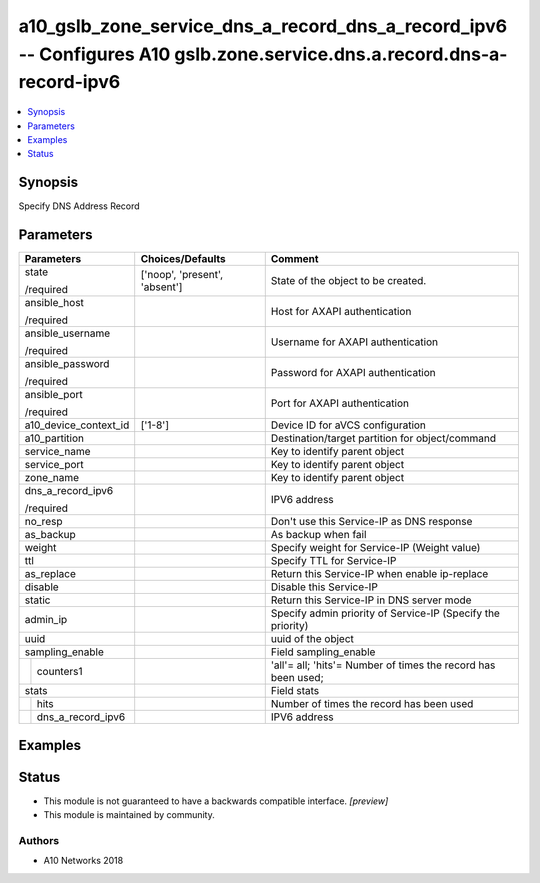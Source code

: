 .. _a10_gslb_zone_service_dns_a_record_dns_a_record_ipv6_module:


a10_gslb_zone_service_dns_a_record_dns_a_record_ipv6 -- Configures A10 gslb.zone.service.dns.a.record.dns-a-record-ipv6
=======================================================================================================================

.. contents::
   :local:
   :depth: 1


Synopsis
--------

Specify DNS Address Record






Parameters
----------

+-----------------------+-------------------------------+---------------------------------------------------------------+
| Parameters            | Choices/Defaults              | Comment                                                       |
|                       |                               |                                                               |
|                       |                               |                                                               |
+=======================+===============================+===============================================================+
| state                 | ['noop', 'present', 'absent'] | State of the object to be created.                            |
|                       |                               |                                                               |
| /required             |                               |                                                               |
+-----------------------+-------------------------------+---------------------------------------------------------------+
| ansible_host          |                               | Host for AXAPI authentication                                 |
|                       |                               |                                                               |
| /required             |                               |                                                               |
+-----------------------+-------------------------------+---------------------------------------------------------------+
| ansible_username      |                               | Username for AXAPI authentication                             |
|                       |                               |                                                               |
| /required             |                               |                                                               |
+-----------------------+-------------------------------+---------------------------------------------------------------+
| ansible_password      |                               | Password for AXAPI authentication                             |
|                       |                               |                                                               |
| /required             |                               |                                                               |
+-----------------------+-------------------------------+---------------------------------------------------------------+
| ansible_port          |                               | Port for AXAPI authentication                                 |
|                       |                               |                                                               |
| /required             |                               |                                                               |
+-----------------------+-------------------------------+---------------------------------------------------------------+
| a10_device_context_id | ['1-8']                       | Device ID for aVCS configuration                              |
|                       |                               |                                                               |
|                       |                               |                                                               |
+-----------------------+-------------------------------+---------------------------------------------------------------+
| a10_partition         |                               | Destination/target partition for object/command               |
|                       |                               |                                                               |
|                       |                               |                                                               |
+-----------------------+-------------------------------+---------------------------------------------------------------+
| service_name          |                               | Key to identify parent object                                 |
|                       |                               |                                                               |
|                       |                               |                                                               |
+-----------------------+-------------------------------+---------------------------------------------------------------+
| service_port          |                               | Key to identify parent object                                 |
|                       |                               |                                                               |
|                       |                               |                                                               |
+-----------------------+-------------------------------+---------------------------------------------------------------+
| zone_name             |                               | Key to identify parent object                                 |
|                       |                               |                                                               |
|                       |                               |                                                               |
+-----------------------+-------------------------------+---------------------------------------------------------------+
| dns_a_record_ipv6     |                               | IPV6 address                                                  |
|                       |                               |                                                               |
| /required             |                               |                                                               |
+-----------------------+-------------------------------+---------------------------------------------------------------+
| no_resp               |                               | Don't use this Service-IP as DNS response                     |
|                       |                               |                                                               |
|                       |                               |                                                               |
+-----------------------+-------------------------------+---------------------------------------------------------------+
| as_backup             |                               | As backup when fail                                           |
|                       |                               |                                                               |
|                       |                               |                                                               |
+-----------------------+-------------------------------+---------------------------------------------------------------+
| weight                |                               | Specify weight for Service-IP (Weight value)                  |
|                       |                               |                                                               |
|                       |                               |                                                               |
+-----------------------+-------------------------------+---------------------------------------------------------------+
| ttl                   |                               | Specify TTL for Service-IP                                    |
|                       |                               |                                                               |
|                       |                               |                                                               |
+-----------------------+-------------------------------+---------------------------------------------------------------+
| as_replace            |                               | Return this Service-IP when enable ip-replace                 |
|                       |                               |                                                               |
|                       |                               |                                                               |
+-----------------------+-------------------------------+---------------------------------------------------------------+
| disable               |                               | Disable this Service-IP                                       |
|                       |                               |                                                               |
|                       |                               |                                                               |
+-----------------------+-------------------------------+---------------------------------------------------------------+
| static                |                               | Return this Service-IP in DNS server mode                     |
|                       |                               |                                                               |
|                       |                               |                                                               |
+-----------------------+-------------------------------+---------------------------------------------------------------+
| admin_ip              |                               | Specify admin priority of Service-IP (Specify the priority)   |
|                       |                               |                                                               |
|                       |                               |                                                               |
+-----------------------+-------------------------------+---------------------------------------------------------------+
| uuid                  |                               | uuid of the object                                            |
|                       |                               |                                                               |
|                       |                               |                                                               |
+-----------------------+-------------------------------+---------------------------------------------------------------+
| sampling_enable       |                               | Field sampling_enable                                         |
|                       |                               |                                                               |
|                       |                               |                                                               |
+---+-------------------+-------------------------------+---------------------------------------------------------------+
|   | counters1         |                               | 'all'= all; 'hits'= Number of times the record has been used; |
|   |                   |                               |                                                               |
|   |                   |                               |                                                               |
+---+-------------------+-------------------------------+---------------------------------------------------------------+
| stats                 |                               | Field stats                                                   |
|                       |                               |                                                               |
|                       |                               |                                                               |
+---+-------------------+-------------------------------+---------------------------------------------------------------+
|   | hits              |                               | Number of times the record has been used                      |
|   |                   |                               |                                                               |
|   |                   |                               |                                                               |
+---+-------------------+-------------------------------+---------------------------------------------------------------+
|   | dns_a_record_ipv6 |                               | IPV6 address                                                  |
|   |                   |                               |                                                               |
|   |                   |                               |                                                               |
+---+-------------------+-------------------------------+---------------------------------------------------------------+







Examples
--------

.. code-block:: yaml+jinja

    





Status
------




- This module is not guaranteed to have a backwards compatible interface. *[preview]*


- This module is maintained by community.



Authors
~~~~~~~

- A10 Networks 2018

